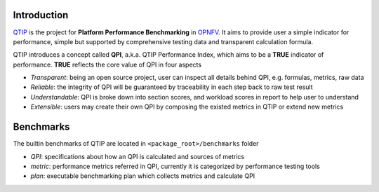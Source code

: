 .. This work is licensed under a Creative Commons Attribution 4.0 International License.
.. http://creativecommons.org/licenses/by/4.0
.. (c) 2017 ZTE Corp.


############
Introduction
############

`QTIP`_ is the project for **Platform Performance Benchmarking** in `OPNFV`_. It aims to provide user a simple indicator
for performance, simple but supported by comprehensive testing data and transparent calculation formula.

QTIP introduces a concept called **QPI**, a.k.a. QTIP Performance Index, which aims to be a **TRUE** indicator of
performance. **TRUE** reflects the core value of QPI in four aspects

- *Transparent*: being an open source project, user can inspect all details behind QPI, e.g. formulas, metrics, raw data
- *Reliable*: the integrity of QPI will be guaranteed by traceability in each step back to raw test result
- *Understandable*: QPI is broke down into section scores, and workload scores in report to help user to understand
- *Extensible*: users may create their own QPI by composing the existed metrics in QTIP or extend new metrics

##########
Benchmarks
##########

The builtin benchmarks of QTIP are located in ``<package_root>/benchmarks`` folder

- *QPI*: specifications about how an QPI is calculated and sources of metrics
- *metric*: performance metrics referred in QPI, currently it is categorized by performance testing tools
- *plan*: executable benchmarking plan which collects metrics and calculate QPI

.. _QTIP: https://wiki.opnfv.org/display/qtip
.. _OPNFV: https://www.opnfv.org/
